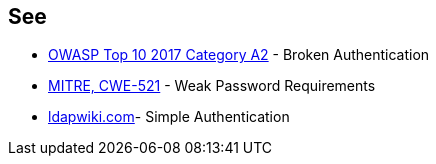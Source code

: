 == See

* https://www.owasp.org/index.php/Top_10-2017_A2-Broken_Authentication[OWASP Top 10 2017 Category A2] - Broken Authentication
* https://cwe.mitre.org/data/definitions/521.html[MITRE, CWE-521] - Weak Password Requirements
* https://ldapwiki.com/wiki/Simple%20Authentication[ldapwiki.com]- Simple Authentication